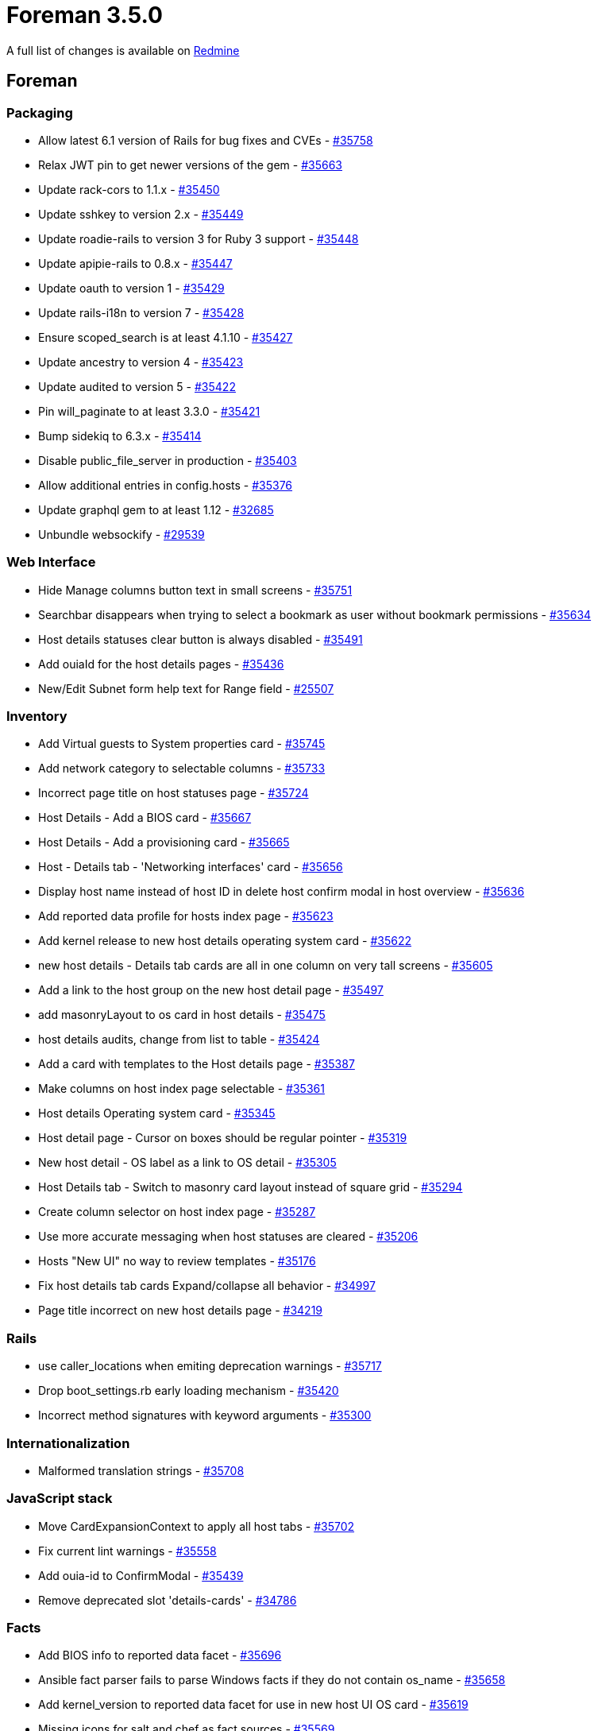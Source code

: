 = Foreman 3.5.0

A full list of changes is available on https://projects.theforeman.org/issues?set_filter=1&sort=id%3Adesc&status_id=closed&f%5B%5D=cf_12&op%5Bcf_12%5D=%3D&v%5Bcf_12%5D%5B%5D=1624[Redmine]

== Foreman

=== Packaging

* Allow latest 6.1 version of Rails for bug fixes and CVEs - https://projects.theforeman.org/issues/35758[#35758]
* Relax JWT pin to get newer versions of the gem - https://projects.theforeman.org/issues/35663[#35663]
* Update rack-cors to 1.1.x - https://projects.theforeman.org/issues/35450[#35450]
* Update sshkey to version 2.x - https://projects.theforeman.org/issues/35449[#35449]
* Update roadie-rails to version 3 for Ruby 3 support - https://projects.theforeman.org/issues/35448[#35448]
* Update apipie-rails to 0.8.x - https://projects.theforeman.org/issues/35447[#35447]
* Update oauth to version 1 - https://projects.theforeman.org/issues/35429[#35429]
* Update rails-i18n to version 7 - https://projects.theforeman.org/issues/35428[#35428]
* Ensure scoped_search is at least 4.1.10 - https://projects.theforeman.org/issues/35427[#35427]
* Update ancestry to version 4 - https://projects.theforeman.org/issues/35423[#35423]
* Update audited to version 5 - https://projects.theforeman.org/issues/35422[#35422]
* Pin will_paginate to at least 3.3.0 - https://projects.theforeman.org/issues/35421[#35421]
* Bump sidekiq to 6.3.x - https://projects.theforeman.org/issues/35414[#35414]
* Disable public_file_server in production - https://projects.theforeman.org/issues/35403[#35403]
* Allow additional entries in config.hosts - https://projects.theforeman.org/issues/35376[#35376]
* Update graphql gem to at least 1.12 - https://projects.theforeman.org/issues/32685[#32685]
* Unbundle websockify - https://projects.theforeman.org/issues/29539[#29539]

=== Web Interface

* Hide Manage columns button text in small screens - https://projects.theforeman.org/issues/35751[#35751]
* Searchbar disappears when trying to select a bookmark as user without bookmark permissions - https://projects.theforeman.org/issues/35634[#35634]
* Host details statuses clear button is always disabled - https://projects.theforeman.org/issues/35491[#35491]
* Add ouiaId for the host details pages - https://projects.theforeman.org/issues/35436[#35436]
* New/Edit Subnet form help text for Range field - https://projects.theforeman.org/issues/25507[#25507]

=== Inventory

* Add Virtual guests to System properties card - https://projects.theforeman.org/issues/35745[#35745]
* Add network category to selectable columns - https://projects.theforeman.org/issues/35733[#35733]
* Incorrect page title on host statuses page - https://projects.theforeman.org/issues/35724[#35724]
* Host Details - Add a BIOS card - https://projects.theforeman.org/issues/35667[#35667]
* Host Details - Add a provisioning card - https://projects.theforeman.org/issues/35665[#35665]
* Host - Details tab - 'Networking interfaces' card - https://projects.theforeman.org/issues/35656[#35656]
* Display host name instead of host ID in delete host confirm modal in host overview - https://projects.theforeman.org/issues/35636[#35636]
* Add reported data profile for hosts index page - https://projects.theforeman.org/issues/35623[#35623]
* Add kernel release to new host details operating system card - https://projects.theforeman.org/issues/35622[#35622]
* new host details - Details tab cards are all in one column on very tall screens - https://projects.theforeman.org/issues/35605[#35605]
* Add a link to the host group on the new host detail page - https://projects.theforeman.org/issues/35497[#35497]
* add masonryLayout to os card in host details - https://projects.theforeman.org/issues/35475[#35475]
* host details audits, change from list to table - https://projects.theforeman.org/issues/35424[#35424]
* Add a card with templates to the Host details page - https://projects.theforeman.org/issues/35387[#35387]
* Make columns on host index page selectable - https://projects.theforeman.org/issues/35361[#35361]
* Host details Operating system card - https://projects.theforeman.org/issues/35345[#35345]
* Host detail page - Cursor on boxes should be regular pointer - https://projects.theforeman.org/issues/35319[#35319]
* New host detail - OS label as a link to OS detail - https://projects.theforeman.org/issues/35305[#35305]
* Host Details tab - Switch to masonry card layout instead of square grid - https://projects.theforeman.org/issues/35294[#35294]
* Create column selector on host index page - https://projects.theforeman.org/issues/35287[#35287]
* Use more accurate messaging when host statuses are cleared - https://projects.theforeman.org/issues/35206[#35206]
* Hosts "New UI" no way to review templates - https://projects.theforeman.org/issues/35176[#35176]
* Fix host details tab cards Expand/collapse all behavior - https://projects.theforeman.org/issues/34997[#34997]
* Page title incorrect on new host details page - https://projects.theforeman.org/issues/34219[#34219]

=== Rails

* use caller_locations when emiting deprecation warnings - https://projects.theforeman.org/issues/35717[#35717]
* Drop boot_settings.rb early loading mechanism - https://projects.theforeman.org/issues/35420[#35420]
* Incorrect method signatures with keyword arguments - https://projects.theforeman.org/issues/35300[#35300]

=== Internationalization

* Malformed translation strings - https://projects.theforeman.org/issues/35708[#35708]

=== JavaScript stack

* Move CardExpansionContext to apply all host tabs - https://projects.theforeman.org/issues/35702[#35702]
* Fix current lint warnings - https://projects.theforeman.org/issues/35558[#35558]
* Add ouia-id to ConfirmModal - https://projects.theforeman.org/issues/35439[#35439]
* Remove deprecated slot 'details-cards' - https://projects.theforeman.org/issues/34786[#34786]

=== Facts

* Add BIOS info to reported data facet - https://projects.theforeman.org/issues/35696[#35696]
* Ansible fact parser fails to parse Windows facts if they do not contain os_name - https://projects.theforeman.org/issues/35658[#35658]
* Add kernel_version to reported data facet for use in new host UI OS card - https://projects.theforeman.org/issues/35619[#35619]
* Missing icons for salt and chef as fact sources - https://projects.theforeman.org/issues/35569[#35569]
* While running concurrent registrations, foreman fails with 500 ISE on index_operatingsystems_on_title unique index violation - https://projects.theforeman.org/issues/35485[#35485]

=== Templates

* Expose product version as a macro in templates - https://projects.theforeman.org/issues/35694[#35694]
* Template input_resource macro & preview error - https://projects.theforeman.org/issues/35536[#35536]
* save_to_file macro does not work if the thing being saved contains a heredoc terminated with EOF - https://projects.theforeman.org/issues/35530[#35530]

=== API

* User is able to create table preference without columns - https://projects.theforeman.org/issues/35673[#35673]
* Calling the api/v2/operatingsystems#bootfiles endpoint fails with "unknown permission" - https://projects.theforeman.org/issues/35055[#35055]

=== Host registration

* Malformed Debian repository - https://projects.theforeman.org/issues/35650[#35650]
* Use registration_url setting exposed by the Smart Proxy - https://projects.theforeman.org/issues/35626[#35626]
* Changing proxy causes an error - https://projects.theforeman.org/issues/35490[#35490]

=== Development tools

* Describe dealing with pkgconfig error in foreman_dev_setup.asciidoc - https://projects.theforeman.org/issues/35647[#35647]
* Updating Contributions file with a few links & adding a link to it in ReadMe file - https://projects.theforeman.org/issues/35587[#35587]
* developer_docs/foreman_dev_setup adding a guide for Fedora users and edge error fix - https://projects.theforeman.org/issues/35581[#35581]
* Update as_deprecation_tracker to at least 1.6 for Ruby 3 - https://projects.theforeman.org/issues/35430[#35430]
* Add testing instructions to the Foreman development setup guide - https://projects.theforeman.org/issues/35417[#35417]
* Add a disabled option to the dropdown menu items on foreman - https://projects.theforeman.org/issues/35416[#35416]
* Document developer setup for Smart Proxy, REX & Ansible - https://projects.theforeman.org/issues/35391[#35391]

=== Settings

* Power status should be a selectable column - https://projects.theforeman.org/issues/35621[#35621]

=== Unattended installations

* dhclient not available in minimal iso image for EL&gt;=8 - https://projects.theforeman.org/issues/35583[#35583]
* NetPlan templates broken when using Dual Stack environments - https://projects.theforeman.org/issues/35578[#35578]
* Allow delaying yggdrasild restart - https://projects.theforeman.org/issues/35561[#35561]
* REX pull deployment snippet is not included in kickstart default template - https://projects.theforeman.org/issues/35547[#35547]
* Fix the iPXE default template description - https://projects.theforeman.org/issues/35519[#35519]
* Raise an error if OS family is not set - https://projects.theforeman.org/issues/35480[#35480]
* Change puppetlabs_repo snippet to reference puppet-release files from repo root directory - https://projects.theforeman.org/issues/35466[#35466]
* Ubuntu Autoinstall template does not take host params into account - https://projects.theforeman.org/issues/35397[#35397]
* RHEL 9 provisioned host goes into emergency mode after initial reboot - https://projects.theforeman.org/issues/35331[#35331]
* New kexec template required in order to deploy Ubuntu 22 via discovery - https://projects.theforeman.org/issues/35285[#35285]
* AutoYaST PXELinux does not support networks without DHCP - https://projects.theforeman.org/issues/35240[#35240]
* Dual Stack Fallback mode for provisioning - https://projects.theforeman.org/issues/35207[#35207]
* Add option to use \`reboot --kexec` to speed up provisioning - https://projects.theforeman.org/issues/35194[#35194]
* Ubuntu Autoinstall default network identifier - https://projects.theforeman.org/issues/35180[#35180]
* Add option to permit graphical installs for Red Hat - https://projects.theforeman.org/issues/35177[#35177]
* Ubuntu Autoinstall does not support static IP deployment - https://projects.theforeman.org/issues/35166[#35166]
* Add option to clone installation media - https://projects.theforeman.org/issues/35152[#35152]
* Add installation medium for Stream 9 - https://projects.theforeman.org/issues/35151[#35151]
* Permit setting puppet tag during install - https://projects.theforeman.org/issues/35137[#35137]
* remove reference to legacy puppet brand identifier puppetlabs in provision templates - https://projects.theforeman.org/issues/31593[#31593]

=== DB migrations

* Remove i386 from seeded host architectures - https://projects.theforeman.org/issues/35528[#35528]
* After removing the foreman_docker plugin, foreman log is flooded with  huge tracebacks related to "unknown class DockerRegistry, ignoring" and "unknown class Container, ignoring" - https://projects.theforeman.org/issues/35347[#35347]
* Remove Trends and Statistics data from all instances - https://projects.theforeman.org/issues/32116[#32116]

=== Rake tasks

* 'snapshots:generate' doesn\'t work - https://projects.theforeman.org/issues/35488[#35488]
* \`foreman-rake permissions:reset` should show a warning that it\'s required to manually update the password in 'foreman.yml' - https://projects.theforeman.org/issues/31966[#31966]

=== Authentication

* Kerberos authentication fails for POST, PUT and DELETE api calls - https://projects.theforeman.org/issues/35473[#35473]

=== Compute resources - VMware

* hammer cannot use the cluster name or id as valid input when clusters are residing inside folders and fails with error fog not found - https://projects.theforeman.org/issues/35438[#35438]

=== Plugin integration

* Remove empty webpack_assets.rb file - https://projects.theforeman.org/issues/35419[#35419]

=== Network

* Boding interface bondig slaves are always changed to lower case - https://projects.theforeman.org/issues/35377[#35377]

=== Proxy gateway

* Make the Http Proxy store a CA certifcate - https://projects.theforeman.org/issues/35359[#35359]

=== Host creation

* Bulk rebuild hosts can not reset the build token - https://projects.theforeman.org/issues/35203[#35203]

=== Users, Roles and Permissions

* Users who were disabled should be clearly marked in the user list - https://projects.theforeman.org/issues/35131[#35131]
* Refactor filters page to use PatternFly 4 - https://projects.theforeman.org/issues/34764[#34764]

=== Compute resources - GCE

* Remove GCE Compute resource code - https://projects.theforeman.org/issues/35088[#35088]

=== Organizations and Locations

* Taxonomies are being set during extlogin too early, leading to user\'s default taxonomies being ignored - https://projects.theforeman.org/issues/34949[#34949]

=== Reporting

* new report template to list all the installed packages - https://projects.theforeman.org/issues/29590[#29590]

== Installer

* Add ForemanGoogle plugin - https://projects.theforeman.org/issues/35677[#35677]
* Drop xinetd support - https://projects.theforeman.org/issues/35353[#35353]

=== Foreman modules

* Provide a parameter to set Candlepin log level - https://projects.theforeman.org/issues/35699[#35699]
* allow setting GssapiLocalName Off - https://projects.theforeman.org/issues/35685[#35685]
* Filter "Applied catalog in x.y seconds" messages out of Puppet report - https://projects.theforeman.org/issues/35684[#35684]
* Add support to set registration_url - https://projects.theforeman.org/issues/35680[#35680]
* Add stronger ciphers to Candlepin\'s config - https://projects.theforeman.org/issues/35638[#35638]
* Configure Pulpcore\'s TELEMETRY feature - https://projects.theforeman.org/issues/35607[#35607]
* Support ensuring the OpenSCAP Puppet module in the foreman_proxy module - https://projects.theforeman.org/issues/35531[#35531]
* Add default pulp_deb config during installer runs - https://projects.theforeman.org/issues/35496[#35496]
* Restart yggdrasil from /usr/bin/katello-rhsm-consumer - https://projects.theforeman.org/issues/35486[#35486]
* Make installer generate an environment file for ansible instead of ansible.cfg - https://projects.theforeman.org/issues/35455[#35455]
* Salt master configuration file has wrong file permission - https://projects.theforeman.org/issues/35396[#35396]
* Compatibility with apache mod_status - https://projects.theforeman.org/issues/35356[#35356]
* serve assets directly via Apache, not via Puma/Rails - https://projects.theforeman.org/issues/33956[#33956]

=== foreman-installer script

* Enable HTTP/2 in Apache configs - https://projects.theforeman.org/issues/35631[#35631]
* Default Apache to use system ciphers via PROFILE=system - https://projects.theforeman.org/issues/35629[#35629]
* Use Redis 6 - https://projects.theforeman.org/issues/35564[#35564]
* Remove the trailing "\" from capsule-certs-generate command for new capsules in katello-certs-check - https://projects.theforeman.org/issues/35453[#35453]

=== External modules

* SSO feature settings are not getting enabled and fails with HTTPD CONF issue - https://projects.theforeman.org/issues/35524[#35524]

== Packaging

=== RPMs

* katello-change-hostname uses removed --disable-system-checks - https://projects.theforeman.org/issues/35756[#35756]
* Obsolete foreman_docker - https://projects.theforeman.org/issues/35538[#35538]
* make sprockets-based plugin assets reachable from within /var/lib/foreman/public/assets - https://projects.theforeman.org/issues/35409[#35409]
* dnf can\'t load foreman-protector.py as a regular user - https://projects.theforeman.org/issues/35366[#35366]

== SELinux

* Foreman can\'t log to journald/syslog - https://projects.theforeman.org/issues/35695[#35695]
* Allow apache to read /var/lib/foreman/public - https://projects.theforeman.org/issues/35402[#35402]
* Access to /etc/resolv.conf is denied when using systemd-resolved - https://projects.theforeman.org/issues/34807[#34807]

== Smart Proxy

* Drop deprecated methods - https://projects.theforeman.org/issues/33881[#33881]
* Drop daemonize support - https://projects.theforeman.org/issues/31118[#31118]

=== Registration

* registration_url setting for Registration module - https://projects.theforeman.org/issues/35639[#35639]
* Use rackup_path helper in registration - https://projects.theforeman.org/issues/35467[#35467]

=== Packaging

* Explicitly depend on webrick for Ruby 3 support - https://projects.theforeman.org/issues/35510[#35510]
* Declare compatible versions of Sinatra  - https://projects.theforeman.org/issues/35507[#35507]

=== Plugins

* Verify boolean settings in modules - https://projects.theforeman.org/issues/35468[#35468]
